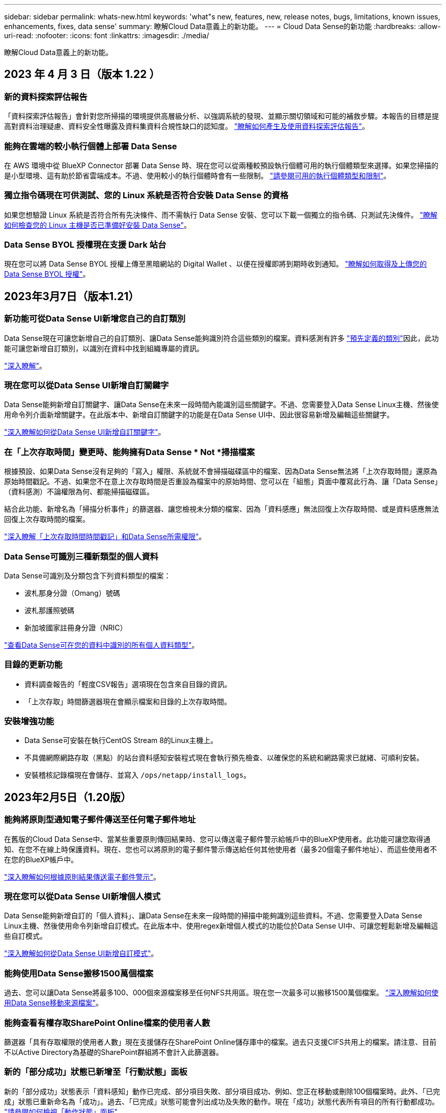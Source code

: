 ---
sidebar: sidebar 
permalink: whats-new.html 
keywords: 'what"s new, features, new, release notes, bugs, limitations, known issues, enhancements, fixes, data sense' 
summary: 瞭解Cloud Data意義上的新功能。 
---
= Cloud Data Sense的新功能
:hardbreaks:
:allow-uri-read: 
:nofooter: 
:icons: font
:linkattrs: 
:imagesdir: ./media/


[role="lead"]
瞭解Cloud Data意義上的新功能。



== 2023 年 4 月 3 日（版本 1.22 ）



=== 新的資料探索評估報告

「資料探索評估報告」會針對您所掃描的環境提供高層級分析、以強調系統的發現、並顯示關切領域和可能的補救步驟。本報告的目標是提高對資料治理疑慮、資料安全性曝露及資料集資料合規性缺口的認知度。 https://docs.netapp.com/us-en/cloud-manager-data-sense/task-controlling-governance-data.html#data-discovery-assessment-report["瞭解如何產生及使用資料探索評估報告"]。



=== 能夠在雲端的較小執行個體上部署 Data Sense

在 AWS 環境中從 BlueXP Connector 部署 Data Sense 時、現在您可以從兩種較預設執行個體可用的執行個體類型來選擇。如果您掃描的是小型環境、這有助於節省雲端成本。不過、使用較小的執行個體時會有一些限制。 https://docs.netapp.com/us-en/cloud-manager-data-sense/concept-cloud-compliance.html#using-a-smaller-instance-type["請參閱可用的執行個體類型和限制"]。



=== 獨立指令碼現在可供測試、您的 Linux 系統是否符合安裝 Data Sense 的資格

如果您想驗證 Linux 系統是否符合所有先決條件、而不需執行 Data Sense 安裝、您可以下載一個獨立的指令碼、只測試先決條件。 https://docs.netapp.com/us-en/cloud-manager-data-sense/task-test-linux-system.html["瞭解如何檢查您的 Linux 主機是否已準備好安裝 Data Sense"]。



=== Data Sense BYOL 授權現在支援 Dark 站台

現在您可以將 Data Sense BYOL 授權上傳至黑暗網站的 Digital Wallet 、以便在授權即將到期時收到通知。 https://docs.netapp.com/us-en/cloud-manager-data-sense/task-licensing-datasense.html#obtain-your-cloud-data-sense-license-file["瞭解如何取得及上傳您的 Data Sense BYOL 授權"]。



== 2023年3月7日（版本1.21）



=== 新功能可從Data Sense UI新增您自己的自訂類別

Data Sense現在可讓您新增自己的自訂類別、讓Data Sense能夠識別符合這些類別的檔案。資料感測有許多 https://docs.netapp.com/us-en/cloud-manager-data-sense/reference-private-data-categories.html#types-of-categories["預先定義的類別"]因此，此功能可讓您新增自訂類別，以識別在資料中找到組織專屬的資訊。

https://docs.netapp.com/us-en/cloud-manager-data-sense/task-managing-data-fusion.html#add-custom-categories["深入瞭解"^]。



=== 現在您可以從Data Sense UI新增自訂關鍵字

Data Sense能夠新增自訂關鍵字、讓Data Sense在未來一段時間內能識別這些關鍵字。不過、您需要登入Data Sense Linux主機、然後使用命令列介面新增關鍵字。在此版本中、新增自訂關鍵字的功能是在Data Sense UI中、因此很容易新增及編輯這些關鍵字。

https://docs.netapp.com/us-en/cloud-manager-data-sense/task-managing-data-fusion.html#add-custom-keywords-from-a-list-of-words["深入瞭解如何從Data Sense UI新增自訂關鍵字"^]。



=== 在「上次存取時間」變更時、能夠擁有Data Sense * Not *掃描檔案

根據預設、如果Data Sense沒有足夠的「寫入」權限、系統就不會掃描磁碟區中的檔案、因為Data Sense無法將「上次存取時間」還原為原始時間戳記。不過、如果您不在意上次存取時間是否重設為檔案中的原始時間、您可以在「組態」頁面中覆寫此行為、讓「Data Sense」（資料感測）不論權限為何、都能掃描磁碟區。

結合此功能、新增名為「掃描分析事件」的篩選器、讓您檢視未分類的檔案、因為「資料感應」無法回復上次存取時間、或是資料感應無法回復上次存取時間的檔案。

https://docs.netapp.com/us-en/cloud-manager-data-sense/reference-collected-metadata.html#last-access-time-timestamp["深入瞭解「上次存取時間時間戳記」和Data Sense所需權限"]。



=== Data Sense可識別三種新類型的個人資料

Data Sense可識別及分類包含下列資料類型的檔案：

* 波札那身分證（Omang）號碼
* 波札那護照號碼
* 新加坡國家註冊身分證（NRIC）


https://docs.netapp.com/us-en/cloud-manager-data-sense/reference-private-data-categories.html#types-of-personal-data["查看Data Sense可在您的資料中識別的所有個人資料類型"]。



=== 目錄的更新功能

* 資料調查報告的「輕度CSV報告」選項現在包含來自目錄的資訊。
* 「上次存取」時間篩選器現在會顯示檔案和目錄的上次存取時間。




=== 安裝增強功能

* Data Sense可安裝在執行CentOS Stream 8的Linux主機上。
* 不具備網際網路存取（黑點）的站台資料感知安裝程式現在會執行預先檢查、以確保您的系統和網路需求已就緒、可順利安裝。
* 安裝稽核記錄檔現在會儲存、並寫入 `/ops/netapp/install_logs`。




== 2023年2月5日（1.20版）



=== 能夠將原則型通知電子郵件傳送至任何電子郵件地址

在舊版的Cloud Data Sense中、當某些重要原則傳回結果時、您可以傳送電子郵件警示給帳戶中的BlueXP使用者。此功能可讓您取得通知、在您不在線上時保護資料。現在、您也可以將原則的電子郵件警示傳送給任何其他使用者（最多20個電子郵件地址）、而這些使用者不在您的BlueXP帳戶中。

https://docs.netapp.com/us-en/cloud-manager-data-sense/task-using-policies.html#sending-email-alerts-when-non-compliant-data-is-found["深入瞭解如何根據原則結果傳送電子郵件警示"]。



=== 現在您可以從Data Sense UI新增個人模式

Data Sense能夠新增自訂的「個人資料」、讓Data Sense在未來一段時間的掃描中能夠識別這些資料。不過、您需要登入Data Sense Linux主機、然後使用命令列新增自訂模式。在此版本中、使用regex新增個人模式的功能位於Data Sense UI中、可讓您輕鬆新增及編輯這些自訂模式。

https://docs.netapp.com/us-en/cloud-manager-data-sense/task-managing-data-fusion.html#add-custom-personal-data-identifiers-using-a-regex["深入瞭解如何從Data Sense UI新增自訂模式"^]。



=== 能夠使用Data Sense搬移1500萬個檔案

過去、您可以讓Data Sense將最多100、000個來源檔案移至任何NFS共用區。現在您一次最多可以搬移1500萬個檔案。 https://docs.netapp.com/us-en/cloud-manager-data-sense/task-managing-highlights.html#moving-source-files-to-an-nfs-share["深入瞭解如何使用Data Sense移動來源檔案"]。



=== 能夠查看有權存取SharePoint Online檔案的使用者人數

篩選器「具有存取權限的使用者人數」現在支援儲存在SharePoint Online儲存庫中的檔案。過去只支援CIFS共用上的檔案。請注意、目前不以Active Directory為基礎的SharePoint群組將不會計入此篩選器。



=== 新的「部分成功」狀態已新增至「行動狀態」面板

新的「部分成功」狀態表示「資料感知」動作已完成、部分項目失敗、部分項目成功、例如、您正在移動或刪除100個檔案時。此外、「已完成」狀態已重新命名為「成功」。過去、「已完成」狀態可能會列出成功及失敗的動作。現在「成功」狀態代表所有項目的所有行動都成功。 https://docs.netapp.com/us-en/cloud-manager-data-sense/task-view-compliance-actions.html["請參閱如何檢視「動作狀態」面板"]。



== 2023年1月9日（1.19版）



=== 能夠檢視含有敏感資料且過於許可的檔案圖表

「治理」儀表板新增了「敏感資料」和「廣泛權限」區域、提供內含敏感資料（包括敏感和敏感個人資料）且過於許可的檔案熱圖。這有助於您瞭解敏感資料的風險所在。 https://docs.netapp.com/us-en/cloud-manager-data-sense/task-controlling-governance-data.html#data-listed-by-sensitivity-and-wide-permissions["深入瞭解"]。



=== 「資料調查」頁面提供三種新篩選條件

我們提供新的篩選條件、以精簡「資料調查」頁面中顯示的結果：

* 「有存取權的使用者人數」篩選器會顯示哪些檔案和資料夾已對特定數量的使用者開放。您可以選擇一個數字範圍來精簡結果、例如、查看51到100位使用者可以存取哪些檔案。
* 「建立時間」、「探索時間」、「上次修改時間」和「上次存取時間」篩選條件現在可讓您建立自訂日期範圍、而不只是選擇預先定義的天數範圍。例如、您可以在「過去10天」內尋找「建立時間」為「6個月以上」或「上次修改日期」的檔案。
* 「檔案路徑」篩選現在可讓您指定要從篩選查詢結果中排除的路徑。如果您輸入同時包含和排除特定資料的路徑、Data Sense會先尋找包含路徑中的所有檔案、然後從排除路徑中移除檔案、然後顯示結果。


https://docs.netapp.com/us-en/cloud-manager-data-sense/task-investigate-data.html#filtering-data-in-the-data-investigation-page["請參閱所有篩選器清單、以供您調查資料"]。



=== Data Sense可識別日本的個人號碼

Data Sense可識別及分類含有日文個人號碼（也稱為「My Number（我的號碼）」）的檔案。這包括「個人」和「公司我的號碼」。 https://docs.netapp.com/us-en/cloud-manager-data-sense/reference-private-data-categories.html#types-of-personal-data["查看Data Sense可在您的資料中識別的所有個人資料類型"]。



== 2022年12月11日（版本1.18）



=== 內部部署安裝增強功能

內部部署Data Sense安裝新增下列增強功能：

* 在內部部署主機上開始安裝之前、現在會先檢查其他一些先決條件。這有助於確保主機系統100%準備好安裝Data Sense軟體：
+
** 測試上是否有足夠的空間 `/var/lib/docker`、 `/tmp`和 `/opt`
** 測試所有必要資料夾的相關權限


* 在「組態」頁面中、「工作環境」區段現在會顯示_工作環境ID_和_掃描器群組_名稱。如果您打算使用多個Data Sense主機來提供額外的處理能力來掃描資料來源、則必須知道工作環境ID。
* 此外、在「組態」頁面中、會有一個新區段顯示您已設定的掃描器群組、以及每個群組中的掃描器節點。


https://docs.netapp.com/us-en/cloud-manager-data-sense/task-deploy-compliance-onprem.html["深入瞭解如何在單一主機伺服器和多個主機上安裝Data Sense"]。



== 2022年11月13日（1.17版）



=== 支援掃描SharePoint內部部署帳戶

Data Sense現在可以掃描SharePoint Online帳戶和SharePoint內部部署帳戶（SharePoint Server）。如果您需要在自己的伺服器上安裝SharePoint、或是在無法存取網際網路的站台上安裝SharePoint、現在您可以讓Data Sense掃描這些帳戶中的使用者檔案。 https://docs.netapp.com/us-en/cloud-manager-data-sense/task-scanning-sharepoint.html#adding-a-sharepoint-on-premise-account["深入瞭解"^]。



=== 能夠重新掃描多個目錄（資料夾或共用）

現在、您可以立即重新掃描多個目錄（資料夾或共用）、使變更反映在系統中。這可讓您優先重新掃描特定資料、然後再處理其他資料。 https://docs.netapp.com/us-en/cloud-manager-data-sense/task-managing-repo-scanning.html#rescanning-data-for-an-existing-repository["請參閱如何重新掃描目錄"^]。



=== 能夠新增額外的內部部署「掃描器」節點、以掃描特定的資料來源

如果您已在內部部署位置安裝Data Sense、而且發現掃描特定資料來源需要更多掃描處理能力、您可以新增更多「掃描」節點、並指派它們來掃描這些資料來源。您可以在安裝管理節點之後立即新增掃描儀節點、也可以稍後新增掃描儀節點。

如有必要、可將掃描器節點安裝在實體靠近您要掃描之資料來源的主機系統上。掃描儀節點越靠近資料、越好、因為掃描資料時會盡可能減少網路延遲。 https://docs.netapp.com/us-en/cloud-manager-data-sense/task-deploy-compliance-onprem.html#add-scanner-nodes-to-an-existing-deployment["瞭解如何安裝掃描器節點來掃描其他資料來源"^]。



=== 內部部署安裝程式現在會在開始安裝之前執行預先檢查

在Linux系統上安裝Data Sense時、安裝程式會先檢查系統是否符合所有必要的需求（CPU、RAM、容量、網路等）、然後再開始實際安裝。這有助於您在*之前*花時間進行安裝。



== 2022年9月6日（1.16版）



=== 能夠立即重新掃描儲存庫、以反映檔案中的變更

如果您需要立即重新掃描特定儲存庫、使變更反映在系統中、您可以選取儲存庫並重新掃描。這可讓您優先重新掃描特定資料、然後再處理其他資料。 https://docs.netapp.com/us-en/cloud-manager-data-sense/task-managing-repo-scanning.html#rescanning-data-for-an-existing-repository["請參閱如何重新掃描目錄"^]。



=== 在「資料調查」頁面中、新篩選「資料偵測掃描」狀態

「分析狀態」篩選器可讓您列出處於「資料感應」掃描特定階段的檔案。您可以選取一個選項來顯示*擱置第一次掃描*、*完成*正在掃描、*擱置重新掃描*或*失敗*要掃描的檔案清單。

https://docs.netapp.com/us-en/cloud-manager-data-sense/task-controlling-private-data.html#filtering-data-in-the-data-investigation-page["請參閱所有篩選器清單、以供您調查資料"^]。



=== 資料主體現在被視為掃描中「個人資料」的一部分

Data Sense現已將資料主體視為「法規遵循儀表板」中所顯示之「個人結果」的一部分。此外、在「調查」頁面中執行搜尋時、您可以選取「個人資料」下方的「資料主旨」、以僅檢視包含資料主旨的檔案。



=== 資料感測階層連結檔案現在被視為掃描中「類別」的一部分

Data Sense現在將階層連結檔案視為「符合性儀表板」中顯示的類別的一部分。將檔案從來源位置移至NFS共用時、會建立這些檔案Data Sense。 https://docs.netapp.com/us-en/cloud-manager-data-sense/task-managing-highlights.html#moving-source-files-to-an-nfs-share["深入瞭解如何建立階層連結檔案"^]。

此外、在「調查」頁面中執行搜尋時、您可以選取「類別」下的「資料感測Breadcrumbs」、以僅檢視「資料感測階層連結」檔案。



== 2022年8月7日（1.15版）



=== 來自紐西蘭的五種新型個人資料是由Data Sense所識別

Data Sense可識別及分類包含下列資料類型的檔案：

* 紐西蘭銀行帳戶號碼
* 紐西蘭駕駛證號碼
* 紐西蘭IRD編號（稅金ID）
* 紐西蘭NHI（國家健康指數）編號
* 紐西蘭護照號碼


link:reference-private-data-categories.html#types-of-personal-data["查看Data Sense可在您的資料中識別的所有個人資料類型"]。



=== 能夠新增階層連結檔案、以指出檔案移動的原因

當您使用「資料感應」功能將來源檔案移至NFS共用時、現在您可以將階層連結檔案保留在移動檔案的位置。階層連結檔案可協助使用者瞭解為何要將檔案從原始位置移出。對於每個移動的檔案、系統會在來源位置建立一個名為「<fileName（檔案名稱）>-breadcrumbsum-<date（日期）>.txt'的階層連結檔案、以顯示檔案的移動位置和移動檔案的使用者。 https://docs.netapp.com/us-en/cloud-manager-data-sense/task-managing-highlights.html#moving-source-files-to-an-nfs-share["深入瞭解"^]。



=== 您目錄中的個人資料和敏感個人資料會顯示在調查結果中

「資料調查」頁面現在會顯示您目錄（資料夾和共用）內的個人資料和敏感個人資料結果。 https://docs.netapp.com/us-en/cloud-manager-data-sense/task-controlling-private-data.html#viewing-files-that-contain-personal-data["請參閱此處的範例"^]。



=== 檢視已成功分類的磁碟區、儲存區等數量狀態

檢視Data Sense正在掃描的個別儲存庫（Volume、儲存區等）時、您現在可以看到「對應」的儲存庫數量、以及「分類」的儲存庫數量。在所有資料上執行完整AI識別時、分類所需時間會更長。 https://docs.netapp.com/us-en/cloud-manager-data-sense/task-managing-repo-scanning.html#viewing-the-scan-status-for-your-repositories["請參閱如何檢視此資訊"^]。



=== 現在、您可以在資料中新增Data Sense將識別的自訂模式

您可以使用兩種方法新增自訂的「個人資料」、以便Data Sense在未來的掃描中識別。如此一來、您就能完整瞭解所有組織檔案中潛在敏感資料所在的位置。

* 您可以從文字檔新增自訂關鍵字。
* 您可以使用規則運算式（regex）新增個人模式。


這些關鍵字和模式會新增至Data Sense已使用的現有預先定義模式、結果會顯示在「個人模式」區段下方。 https://docs.netapp.com/us-en/cloud-manager-data-sense/task-managing-data-fusion.html["深入瞭解"^]。



== 2022年7月6日（1.14版）



=== 現在您可以檢視擁有目錄存取權的使用者和群組

過去您可以檢視個別檔案所授予的開啟權限類型。現在您可以檢視所有存取目錄（資料夾和檔案共用）的使用者或群組清單、以及他們擁有的權限類型。 https://docs.netapp.com/us-en/cloud-manager-data-sense/task-controlling-private-data.html#viewing-permissions-for-files-and-directories["瞭解如何檢視可存取您資料夾和檔案共用的使用者和群組"]。



=== 您可以「暫停」掃描儲存庫、暫時停止掃描特定內容

暫停掃描表示「Data Sense」（資料感測）將不會在任何新增或變更磁碟區或儲存區的情況下執行未來掃描、但系統仍會提供所有目前的結果。 https://docs.netapp.com/us-en/cloud-manager-data-sense/task-managing-repo-scanning.html#pausing-and-resuming-scanning-for-a-repository["瞭解如何暫停和繼續掃描"]。



=== Data Sense可識別來自其他三種狀態的美國駕駛證資料

Data Sense可識別及分類包含來自印第安納州、紐約州和德州的駕駛授權資料的檔案。 link:reference-private-data-categories.html#types-of-personal-data["查看Data Sense可在您的資料中識別的所有個人資料類型"]。



=== 原則現在會傳回符合搜尋條件的目錄

過去當您建立自訂原則時、結果會顯示符合搜尋條件的檔案。結果也會顯示符合查詢的目錄（資料夾和檔案共用）。 https://docs.netapp.com/us-en/cloud-manager-data-sense/task-org-private-data.html#creating-custom-policies["深入瞭解如何建立原則"]。



=== Data Sense現在一次最多可移動100、000個檔案

如果您打算使用Data Sense將檔案從掃描的資料來源移至NFS共用區、則檔案的最大數量已增加至100、000個檔案。 https://docs.netapp.com/us-en/cloud-manager-data-sense/task-managing-highlights.html#moving-source-files-to-an-nfs-share["瞭解如何使用Data Sense移動檔案"]。



== 2022年6月12日（1.13.1版）



=== 現在您可以從「資料調查」頁面下載結果、做為.Json報告

在「資料調查」頁面中篩選資料之後、除了將資料儲存至本機系統上的.CSV檔案之外、現在您還可以將資料另存為.Json檔案、以便匯出至NFS共用。確認Data合理擁有正確的匯出存取權限。 https://docs.netapp.com/us-en/cloud-manager-data-sense/task-generating-compliance-reports.html#data-investigation-report["請參閱如何從「資料調查」頁面建立報告"]。



=== 能夠從Data Sense UI解除安裝Data Sense

您可以解除安裝Data Sense、將軟體從主機中永久移除、如果是雲端部署、請刪除部署Data Sense的虛擬機器/執行個體。刪除執行個體會永久刪除所有已建立索引的資訊Data Sense已掃描。 https://docs.netapp.com/us-en/cloud-manager-data-sense/task-uninstall-data-sense.html["瞭解方法"]。



=== 稽核記錄功能現在可用來追蹤Data Sense所執行的行動記錄

稽核日誌會追蹤Data Sense對所有工作環境中的檔案所執行的管理活動、以及Data Sense正在掃描的資料來源。活動可以是使用者產生的（刪除檔案、建立原則等）或產生的原則（自動新增標籤至檔案、自動刪除檔案等）。

https://docs.netapp.com/us-en/cloud-manager-data-sense/task-audit-data-sense-actions.html["如需稽核記錄的詳細資料、請參閱"]。



=== 在「Data Investigation」（資料調查）頁面中新增敏感識別碼的篩選器

「識別碼數量」篩選器可讓您列出具有特定數量敏感識別碼的檔案、包括個人資料和敏感個人資料。您可以選取1到10或1到1000等範圍、只檢視含有該敏感識別碼數目的檔案。

https://docs.netapp.com/us-en/cloud-manager-data-sense/task-controlling-private-data.html#filtering-data-in-the-data-investigation-page["請參閱所有篩選器清單、以供您調查資料"]。



=== 現在您可以編輯所建立的現有原則

如果您需要變更過去建立的自訂原則、現在您可以編輯原則、而非建立新原則。 https://docs.netapp.com/us-en/cloud-manager-data-sense/task-org-private-data.html#editing-policies["瞭解如何編輯原則"]。



== 2022年5月11日（1.12.1版）



=== 新增支援在Google雲端硬碟帳戶中掃描資料

現在您可以將Google雲端硬碟帳戶新增至Data Sense、以便從這些Google雲端硬碟帳戶掃描文件和檔案。 https://docs.netapp.com/us-en/cloud-manager-data-sense/task-scanning-google-drive.html["瞭解如何掃描Google雲端硬碟帳戶"]。

Data Sense可從Google Docs套件（文件、工作表和投影片）中識別下列Google檔案類型中的個人識別資訊（PII）、以及 https://docs.netapp.com/us-en/cloud-manager-data-sense/reference-private-data-categories.html#types-of-files["現有檔案類型"]。



=== 目錄層級檢視已新增至「資料調查」頁面

除了檢視及篩選所有檔案和資料庫的資料、現在您還可以根據資料調查頁面中資料夾和共用區內的所有資料來檢視及篩選資料。系統會為已掃描的CIFS和NFS共用、以及OneDrive、SharePoint和Google Drive資料夾建立目錄索引。現在您可以在目錄層級檢視權限並管理資料。 https://docs.netapp.com/us-en/cloud-manager-data-sense/task-controlling-private-data.html#filtering-data-in-the-data-investigation-page["瞭解如何選取掃描資料的「目錄」檢視"]。



=== 展開群組以顯示具有存取檔案權限的使用者/成員

身為Data Sense權限功能的一部分、您現在可以檢視擁有檔案存取權的使用者和群組清單。每個群組都可展開以顯示群組中的使用者清單。 https://docs.netapp.com/us-en/cloud-manager-data-sense/task-controlling-private-data.html#viewing-permissions-for-files["瞭解如何檢視具有檔案讀取和/或寫入權限的使用者和群組"]。



=== 「資料調查」頁面新增兩個篩選條件

* 「目錄類型」篩選器可讓您精簡資料、只查看資料夾或共用區。結果將顯示在新的*目錄*索引標籤中。
* 「使用者/群組權限」篩選器可讓您列出特定使用者或群組具有讀取和/或寫入權限的檔案、資料夾和共用。您可以選取多個使用者和/或群組名稱、或輸入部分名稱。


https://docs.netapp.com/us-en/cloud-manager-data-sense/task-controlling-private-data.html#filtering-data-in-the-data-investigation-page["請參閱所有篩選器清單、以供您調查資料"]。



== 2022年4月5日（版本1.11.1）



=== Data Sense可識別四種新類型的澳洲個人資料

Data Sense可識別及分類包含澳洲（TFN）（稅務檔案編號）、澳洲駕駛證編號、澳洲醫療保險編號及澳洲護照編號的檔案。 link:reference-private-data-categories.html#types-of-personal-data["查看Data Sense可在您的資料中識別的所有個人資料類型"]。



=== 現在全域Active Directory伺服器可以是LDAP伺服器

除了先前支援的DNS伺服器之外、您與Data Sense整合的全域Active Directory伺服器現在也可以是LDAP伺服器。 link:task-add-active-directory-datasense.html["如需詳細資料、請前往此處"]。



== 2022年3月15日（版本1.10.0）



=== 新篩選器、顯示特定使用者或群組擁有讀取或寫入權限的檔案

已新增名為「使用者/群組權限」的篩選器、以便列出特定使用者或群組具有讀取和/或寫入權限的檔案。您可以選取一或多個使用者和/或群組名稱、或輸入部分名稱。此功能適用於Cloud Volumes ONTAP 下列系統上的Volume：功能：功能包括：功能性、內部ONTAP 版本、功能性、Azure NetApp Files 功能性、功能性、功能性ONTAP 、功能性、功能性、功能性、功能性、功能性、功能性、功能性、可在



=== Data Sense可決定SharePoint和OneDrive帳戶中檔案的權限

Data Sense現在可以讀取OneDrive帳戶和SharePoint帳戶中掃描檔案的權限。此資訊會顯示在檔案的「調查」窗格詳細資料中、以及「治理儀表板」的「開放權限」區域中。



=== Data Sense可識別兩種其他類型的個人資料

* 法文INSEE：INSEE程式碼是法國國家統計與經濟研究所（INSEE）用來識別各種實體的數值代碼。
* 密碼：此資訊是使用鄰近驗證來識別、方法是在英數字元字串旁尋找「password」一詞的排列。找到的項目數量將列在「法規遵循儀表板」的「個人結果」下方。您可以使用「篩選*個人資料>密碼*」在「調查」窗格中搜尋包含密碼的檔案。




=== 支援在黑暗站台部署OneDrive和SharePoint資料時掃描

當您在內部部署網站的主機上部署Cloud Data Sense、但該網站無法存取網際網路時、現在您可以從OneDrive帳戶或SharePoint帳戶掃描本機資料。 link:task-deploy-compliance-dark-site.html#sharepoint-and-onedrive-special-requirements["您必須允許存取下列端點。"]



=== 此版本已停止使用Cloud Data Sense掃描雲端備份檔案的試用版功能



== 2022年2月9日



=== 新增掃描Microsoft SharePoint線上帳戶的支援

現在您可以將SharePoint線上帳戶新增至Data Sense、以便從SharePoint網站掃描文件和檔案。 link:task-scanning-sharepoint.html["瞭解如何掃描SharePoint帳戶"]。



=== Data Sense可將檔案從資料來源複製到目標位置、並同步處理這些檔案

如果您正在移轉資料、而且想要追蹤檔案的任何最後變更、這項功能就很有幫助。此動作使用 https://docs.netapp.com/us-en/cloud-manager-sync/concept-cloud-sync.html["NetApp Cloud Sync"^] 將資料從來源複製及同步至目標的功能。

link:task-managing-highlights.html#copying-and-synchronizing-source-files-to-a-target-system["瞭解如何複製及同步檔案"]。



=== 為DSAR報告提供新的語言支援

目前支援使用德文和西班牙文搜尋資料主體名稱、以建立資料主體存取要求（DSAR）報告。本報告旨在協助貴組織遵守GDPR或類似的資料隱私權法律。



=== Data Sense可識別三種其他類型的個人資料

Data Sense現在可以在檔案中找到法文社會安全號碼、法文ID和法文驅動程式授權號碼。 link:reference-private-data-categories.html#types-of-personal-data["請參閱「Data Sense」在掃描中識別的所有個人資料類型清單"]。



=== 安全性群組連接埠已變更、以便與連接器進行Data Sense通訊

Cloud Manager Connector的安全性群組將使用連接埠443、而非連接埠80、用於往返Data Sense執行個體的傳入和傳出流量、以提高安全性。這兩個連接埠目前仍為開啟狀態、因此您不會看到任何問題、但您應該更新任何舊版連接器部署中的安全性群組、因為連接埠80將在未來的版本中被淘汰。
